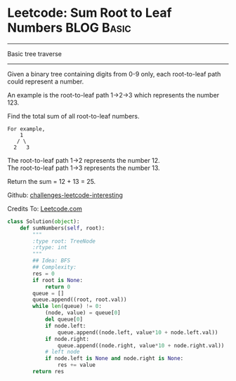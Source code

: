 * Leetcode: Sum Root to Leaf Numbers                  :BLOG:Basic:
#+OPTIONS: toc:nil \n:t ^:nil creator:nil d:nil
#+STARTUP: showeverything
:PROPERTIES:
:type:     #tree
:END:
---------------------------------------------------------------------
Basic tree traverse
---------------------------------------------------------------------
Given a binary tree containing digits from 0-9 only, each root-to-leaf path could represent a number.

An example is the root-to-leaf path 1->2->3 which represents the number 123.

Find the total sum of all root-to-leaf numbers.

#+BEGIN_EXAMPLE
For example,
    1
   / \
  2   3
#+END_EXAMPLE

The root-to-leaf path 1->2 represents the number 12.
The root-to-leaf path 1->3 represents the number 13.

Return the sum = 12 + 13 = 25.

Github: [[url-external:https://github.com/DennyZhang/challenges-leetcode-interesting/tree/master/sum-root-to-leaf-numbers][challenges-leetcode-interesting]]

Credits To: [[url-external:https://leetcode.com/problems/sum-root-to-leaf-numbers/description/][Leetcode.com]]

#+BEGIN_SRC python
class Solution(object):
    def sumNumbers(self, root):
        """
        :type root: TreeNode
        :rtype: int
        """
        ## Idea: BFS
        ## Complexity:
        res = 0
        if root is None:
            return 0
        queue = []
        queue.append((root, root.val))
        while len(queue) != 0:
            (node, value) = queue[0]
            del queue[0]
            if node.left:
                queue.append((node.left, value*10 + node.left.val))
            if node.right:
                queue.append((node.right, value*10 + node.right.val))
            # left node
            if node.left is None and node.right is None:
                res += value
        return res
#+END_SRC
